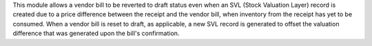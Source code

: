 This module allows a vendor bill to be reverted to draft status even
when an SVL (Stock Valuation Layer) record is created due to a price difference between the receipt and the vendor bill,
when inventory from the receipt has yet to be consumed.
When a vendor bill is reset to draft, as applicable, a new SVL record is generated to offset the valuation difference that was generated upon the bill's confirmation.

